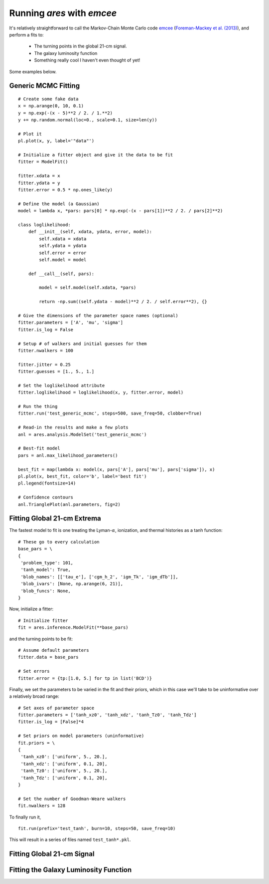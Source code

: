 Running *ares* with *emcee*
===========================
It's relatively straightforward to call the Markov-Chain Monte Carlo code
`emcee <http://dan.iel.fm/emcee/current/>`_ (`Foreman-Mackey et al. (2013) <http://adsabs.harvard.edu/abs/2013PASP..125..306F>`_),
and perform a fits to:

    - The turning points in the global 21-cm signal. 
    - The galaxy luminosity function
    - Something really cool I haven't even thought of yet!

Some examples below.

Generic MCMC Fitting
--------------------





::

    # Create some fake data
    x = np.arange(0, 10, 0.1)
    y = np.exp(-(x - 5)**2 / 2. / 1.**2)
    y += np.random.normal(loc=0., scale=0.1, size=len(y))
    
    # Plot it
    pl.plot(x, y, label='"data"')
    
    # Initialize a fitter object and give it the data to be fit
    fitter = ModelFit()
    
    fitter.xdata = x
    fitter.ydata = y
    fitter.error = 0.5 * np.ones_like(y)
    
    # Define the model (a Gaussian)
    model = lambda x, *pars: pars[0] * np.exp(-(x - pars[1])**2 / 2. / pars[2]**2)
    
    class loglikelihood:
        def __init__(self, xdata, ydata, error, model):
            self.xdata = xdata
            self.ydata = ydata
            self.error = error
            self.model = model
            
        def __call__(self, pars):
            
            model = self.model(self.xdata, *pars)
            
            return -np.sum((self.ydata - model)**2 / 2. / self.error**2), {}
    
    # Give the dimensions of the parameter space names (optional)
    fitter.parameters = ['A', 'mu', 'sigma']
    fitter.is_log = False
    
    # Setup # of walkers and initial guesses for them
    fitter.nwalkers = 100
    
    fitter.jitter = 0.25
    fitter.guesses = [1., 5., 1.]
    
    # Set the loglikelihood attribute
    fitter.loglikelihood = loglikelihood(x, y, fitter.error, model)
    
    # Run the thing
    fitter.run('test_generic_mcmc', steps=500, save_freq=50, clobber=True)
    
    # Read-in the results and make a few plots
    anl = ares.analysis.ModelSet('test_generic_mcmc')
    
    # Best-fit model
    pars = anl.max_likelihood_parameters()
    
    best_fit = map(lambda x: model(x, pars['A'], pars['mu'], pars['sigma']), x)
    pl.plot(x, best_fit, color='b', label='best fit')
    pl.legend(fontsize=14)
    
    # Confidence contours
    anl.TrianglePlot(anl.parameters, fig=2)
    
    
    
    
Fitting Global 21-cm Extrema
----------------------------
The fastest model to fit is one treating the Lyman-:math:`\alpha`, ionization, and thermal histories as a tanh function:

::

    # These go to every calculation
    base_pars = \
    {
     'problem_type': 101,
     'tanh_model': True,
     'blob_names': [['tau_e'], ['cgm_h_2', 'igm_Tk', 'igm_dTb']],
     'blob_ivars': [None, np.arange(6, 21)],
     'blob_funcs': None,
    }
    
    
Now, initialize a fitter:

::   
    
    # Initialize fitter
    fit = ares.inference.ModelFit(**base_pars)
 
and the turning points to be fit:

::
    
    # Assume default parameters
    fitter.data = base_pars
    
    # Set errors
    fitter.error = {tp:[1.0, 5.] for tp in list('BCD')}
    
    
Finally, we set the parameters to be varied in the fit and their priors, which
in this case we'll take to be uninformative over a relatively broad range:

::

    # Set axes of parameter space
    fitter.parameters = ['tanh_xz0', 'tanh_xdz', 'tanh_Tz0', 'tanh_Tdz']
    fitter.is_log = [False]*4
    
    # Set priors on model parameters (uninformative)
    fit.priors = \
    {
     'tanh_xz0': ['uniform', 5., 20.],
     'tanh_xdz': ['uniform', 0.1, 20],
     'tanh_Tz0': ['uniform', 5., 20.],
     'tanh_Tdz': ['uniform', 0.1, 20],
    }

    # Set the number of Goodman-Weare walkers 
    fit.nwalkers = 128
    
To finally run it, 
      
::    
    
    fit.run(prefix='test_tanh', burn=10, steps=50, save_freq=10)

This will result in a series of files named ``test_tanh*.pkl``. 

Fitting Global 21-cm Signal
---------------------------


Fitting the Galaxy Luminosity Function
--------------------------------------

